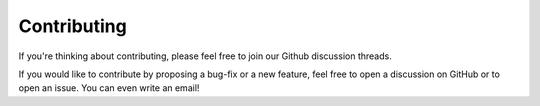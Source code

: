 Contributing
============

If you're thinking about contributing, please feel free to join our Github discussion threads.

If you would like to contribute by proposing a bug-fix or a new feature, feel free to open a discussion on GitHub or to open an issue. You can even write an email!
